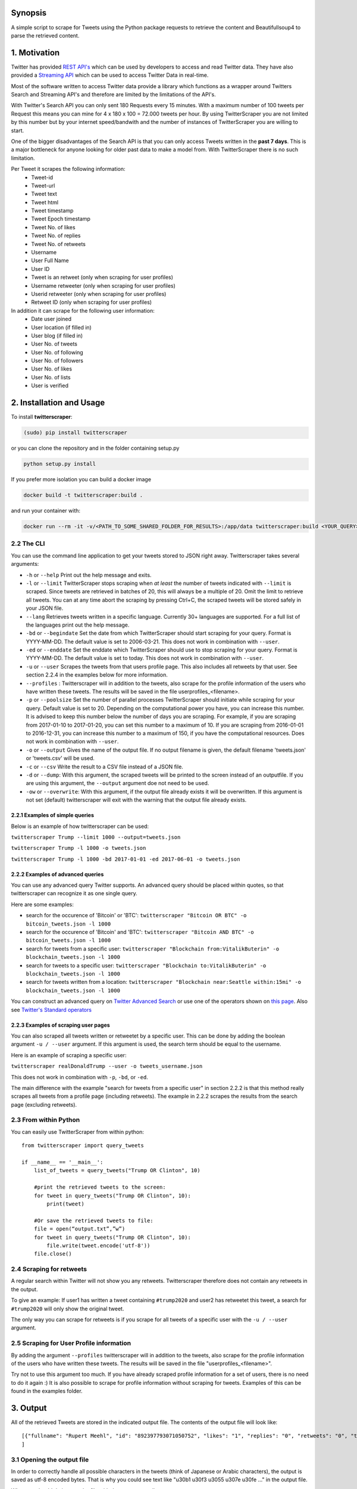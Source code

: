 Synopsis
========

A simple script to scrape for Tweets using the Python package requests
to retrieve the content and Beautifullsoup4 to parse the retrieved
content.

1. Motivation
=============

Twitter has provided `REST
API's <https://dev.twitter.com/rest/public>`__ which can be used by
developers to access and read Twitter data. They have also provided a
`Streaming API <https://dev.twitter.com/streaming/overview>`__ which can
be used to access Twitter Data in real-time.

Most of the software written to access Twitter data provide a library
which functions as a wrapper around Twitters Search and Streaming API's
and therefore are limited by the limitations of the API's.

With Twitter's Search API you can only sent 180 Requests every 15
minutes. With a maximum number of 100 tweets per Request this means you
can mine for 4 x 180 x 100 = 72.000 tweets per hour. By using
TwitterScraper you are not limited by this number but by your internet
speed/bandwith and the number of instances of TwitterScraper you are
willing to start.

One of the bigger disadvantages of the Search API is that you can only
access Tweets written in the **past 7 days**. This is a major bottleneck
for anyone looking for older past data to make a model from. With
TwitterScraper there is no such limitation.

Per Tweet it scrapes the following information:
 + Tweet-id
 + Tweet-url
 + Tweet text
 + Tweet html
 + Tweet timestamp
 + Tweet Epoch timestamp
 + Tweet No. of likes
 + Tweet No. of replies
 + Tweet No. of retweets
 + Username
 + User Full Name
 + User ID
 + Tweet is an retweet (only when scraping for user profiles)
 + Username retweeter (only when scraping for user profiles)
 + Userid retweeter (only when scraping for user profiles)
 + Retweet ID (only when scraping for user profiles)

In addition it can scrape for the following user information:
 + Date user joined
 + User location (if filled in)
 + User blog (if filled in)
 + User No. of tweets
 + User No. of following
 + User No. of followers
 + User No. of likes
 + User No. of lists
 + User is verified


2. Installation and Usage
=========================

To install **twitterscraper**:

.. code:: python

    (sudo) pip install twitterscraper

or you can clone the repository and in the folder containing setup.py

.. code:: python

    python setup.py install

If you prefer more isolation you can  build a docker image

.. code:: python

    docker build -t twitterscraper:build .

and run your container with:

.. code:: python


    docker run --rm -it -v/<PATH_TO_SOME_SHARED_FOLDER_FOR_RESULTS>:/app/data twitterscraper:build <YOUR_QUERY>

2.2 The CLI
-----------

You can use the command line application to get your tweets stored to
JSON right away. Twitterscraper takes several arguments:

-  ``-h`` or ``--help`` Print out the help message and exits.

-  ``-l`` or ``--limit`` TwitterScraper stops scraping when *at least*
   the number of tweets indicated with ``--limit`` is scraped. Since
   tweets are retrieved in batches of 20, this will always be a multiple
   of 20. Omit the limit to retrieve all tweets. You can at any time abort the
   scraping by pressing Ctrl+C, the scraped tweets will be stored safely
   in your JSON file.

-  ``--lang`` Retrieves tweets written in a specific language. Currently
   30+ languages are supported. For a full list of the languages print
   out the help message.

-  ``-bd`` or ``--begindate`` Set the date from which TwitterScraper
   should start scraping for your query. Format is YYYY-MM-DD. The
   default value is set to 2006-03-21. This does not work in combination with ``--user``.

-  ``-ed`` or ``--enddate`` Set the enddate which TwitterScraper should
   use to stop scraping for your query. Format is YYYY-MM-DD. The
   default value is set to today. This does not work in combination with ``--user``.

-  ``-u`` or ``--user`` Scrapes the tweets from that users profile page.
   This also includes all retweets by that user. See section 2.2.4 in the examples below
   for more information.

-  ``--profiles`` : Twitterscraper will in addition to the tweets, also scrape for the profile
   information of the users who have written these tweets. The results will be saved in the
   file userprofiles_<filename>.

-  ``-p`` or ``--poolsize`` Set the number of parallel processes
   TwitterScraper should initiate while scraping for your query. Default
   value is set to 20. Depending on the computational power you have,
   you can increase this number. It is advised to keep this number below
   the number of days you are scraping. For example, if you are
   scraping from 2017-01-10 to 2017-01-20, you can set this number to a
   maximum of 10. If you are scraping from 2016-01-01 to 2016-12-31, you
   can increase this number to a maximum of 150, if you have the
   computational resources. Does not work in combination with ``--user``.

-  ``-o`` or ``--output`` Gives the name of the output file. If no
   output filename is given, the default filename 'tweets.json' or 'tweets.csv'
   will be used.

-  ``-c`` or ``--csv`` Write the result to a CSV file instead of a JSON file.

-  ``-d`` or ``--dump``: With this argument, the scraped tweets will be
   printed to the screen instead of an outputfile. If you are using this
   argument, the ``--output`` argument doe not need to be used.

-  ``-ow`` or ``--overwrite``: With this argument, if the output file already exists
   it will be overwritten. If this argument is not set (default) twitterscraper will
   exit with the warning that the output file already exists.


2.2.1 Examples of simple queries
~~~~~~~~~~~~~~~~~~~~~~~~~~~~~~~~

Below is an example of how twitterscraper can be used:

``twitterscraper Trump --limit 1000 --output=tweets.json``

``twitterscraper Trump -l 1000 -o tweets.json``

``twitterscraper Trump -l 1000 -bd 2017-01-01 -ed 2017-06-01 -o tweets.json``



2.2.2 Examples of advanced queries
~~~~~~~~~~~~~~~~~~~~~~~~~~~~~~~~~~

You can use any advanced query Twitter supports. An advanced query
should be placed within quotes, so that twitterscraper can recognize it
as one single query.

Here are some examples:

-  search for the occurence of 'Bitcoin' or 'BTC':
   ``twitterscraper "Bitcoin OR BTC" -o bitcoin_tweets.json -l 1000``
-  search for the occurence of 'Bitcoin' and 'BTC':
   ``twitterscraper "Bitcoin AND BTC" -o bitcoin_tweets.json -l 1000``
-  search for tweets from a specific user:
   ``twitterscraper "Blockchain from:VitalikButerin" -o blockchain_tweets.json -l 1000``
-  search for tweets to a specific user:
   ``twitterscraper "Blockchain to:VitalikButerin" -o blockchain_tweets.json -l 1000``
-  search for tweets written from a location:
   ``twitterscraper "Blockchain near:Seattle within:15mi" -o blockchain_tweets.json -l 1000``

You can construct an advanced query on `Twitter Advanced Search <https://twitter.com/search-advanced?lang=en>`__ or use one of the operators shown on `this page <https://lifehacker.com/search-twitter-more-efficiently-with-these-search-opera-1598165519>`__.
Also see `Twitter's Standard operators <https://developer.twitter.com/en/docs/tweets/search/guides/standard-operators.html>`__



2.2.3 Examples of scraping user pages
~~~~~~~~~~~~~~~~~~~~~~~~~~~~~~~~~~

You can also scraped all tweets written or retweetet by a specific user.
This can be done by adding the boolean argument ``-u / --user`` argument.
If this argument is used, the search term should be equal to the username.

Here is an example of scraping a specific user:

``twitterscraper realDonaldTrump --user -o tweets_username.json``

This does not work in combination with ``-p``, ``-bd``, or ``-ed``.

The main difference with the example "search for tweets from a specific user" in section 2.2.2 is that this method really scrapes
all tweets from a profile page (including retweets).
The example in 2.2.2 scrapes the results from the search page (excluding retweets).


2.3 From within Python
----------------------

You can easily use TwitterScraper from within python:

::

    from twitterscraper import query_tweets

    if __name__ == '__main__':
        list_of_tweets = query_tweets("Trump OR Clinton", 10)

        #print the retrieved tweets to the screen:
        for tweet in query_tweets("Trump OR Clinton", 10):
            print(tweet)

        #Or save the retrieved tweets to file:
        file = open(“output.txt”,”w”)
        for tweet in query_tweets("Trump OR Clinton", 10):
            file.write(tweet.encode('utf-8'))
        file.close()


2.4 Scraping for retweets
----------------------

A regular search within Twitter will not show you any retweets.
Twitterscraper therefore does not contain any retweets in the output.

To give an example: If user1 has written a tweet containing ``#trump2020`` and user2 has retweetet this tweet,
a search for ``#trump2020`` will only show the original tweet.

The only way you can scrape for retweets is if you scrape for all tweets of a specific user with the ``-u / --user`` argument.


2.5 Scraping for User Profile information
----------------------
By adding the argument ``--profiles`` twitterscraper will in addition to the tweets, also scrape for the profile information of the users who have written these tweets.
The results will be saved in the file "userprofiles_<filename>".

Try not to use this argument too much. If you have already scraped profile information for a set of users, there is no need to do it again :)
It is also possible to scrape for profile information without scraping for tweets.
Examples of this can be found in the examples folder.


3. Output
=========

All of the retrieved Tweets are stored in the indicated output file. The
contents of the output file will look like:

::

    [{"fullname": "Rupert Meehl", "id": "892397793071050752", "likes": "1", "replies": "0", "retweets": "0", "text": "Latest: Trump now at lowest Approval and highest Disapproval ratings yet. Oh, we're winning bigly here ...\n\nhttps://projects.fivethirtyeight.com/trump-approval-ratings/?ex_cid=rrpromo\u00a0\u2026", "timestamp": "2017-08-01T14:53:08", "user": "Rupert_Meehl"}, {"fullname": "Barry Shapiro", "id": "892397794375327744", "likes": "0", "replies": "0", "retweets": "0", "text": "A former GOP Rep quoted this line, which pretty much sums up Donald Trump. https://twitter.com/davidfrum/status/863017301595107329\u00a0\u2026", "timestamp": "2017-08-01T14:53:08", "user": "barryshap"}, (...)
    ]

3.1 Opening the output file
---------------------------

In order to correctly handle all possible characters in the tweets
(think of Japanese or Arabic characters), the output is saved as utf-8
encoded bytes. That is why you could see text like
"\u30b1 \u30f3 \u3055 \u307e \u30fe ..." in the output file.

What you should do is open the file with the proper encoding:

.. figure:: https://user-images.githubusercontent.com/4409108/30702318-f05bc196-9eec-11e7-8234-a07aabec294f.PNG

   Example of output with Japanese characters

3.1.2 Opening into a pandas dataframe
---------------------------

After the file has been opened, it can easily be converted into a pandas DataFrame

::

    import pandas as pd
    df = pd.read_json('tweets.json', encoding='utf-8')
